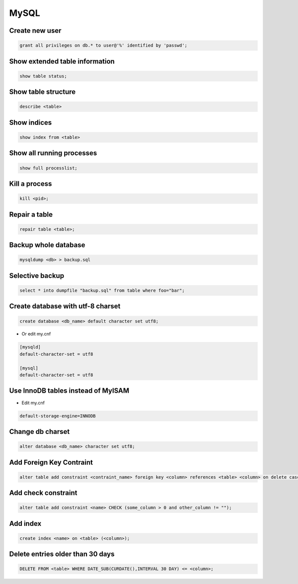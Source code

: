 #####
MySQL
#####

Create new user
===============

.. code-block:: sql

  grant all privileges on db.* to user@'%' identified by 'passwd'; 


Show extended table information
================================

.. code-block:: sql

  show table status;


Show table structure
====================

.. code-block:: sql

  describe <table>
  

Show indices
============

.. code-block:: sql

  show index from <table>


Show all running processes
==========================

.. code-block:: sql

  show full processlist;


Kill a process
==============

.. code-block:: sql

  kill <pid>;


Repair a table
==============

.. code-block:: sql

  repair table <table>;


Backup whole database
=====================

.. code-block:: bash

  mysqldump <db> > backup.sql

  
Selective backup
================

.. code-block:: sql

  select * into dumpfile "backup.sql" from table where foo="bar";


Create database with utf-8 charset
==================================

.. code-block:: sql

  create database <db_name> default character set utf8;

* Or edit my.cnf

.. code-block:: bash

  [mysqld]
  default-character-set = utf8
  
  [mysql]
  default-character-set = utf8

Use InnoDB tables instead of MyISAM
====================================

* Edit my.cnf

.. code-block:: bash

  default-storage-engine=INNODB

Change db charset
=================

.. code-block:: sql

  alter database <db_name> character set utf8;
  

Add Foreign Key Contraint
==========================

.. code-block:: sql

  alter table add constraint <contraint_name> foreign key <column> references <table> <column> on delete cascade;

Add check constraint
====================

.. code-block:: sql

  alter table add constraint <name> CHECK (some_column > 0 and other_column != "");
  
Add index
=========

.. code-block:: sql

  create index <name> on <table> (<column>);
  
Delete entries older than 30 days
=================================

.. code-block:: sql

  DELETE FROM <table> WHERE DATE_SUB(CURDATE(),INTERVAL 30 DAY) <= <column>;
  
